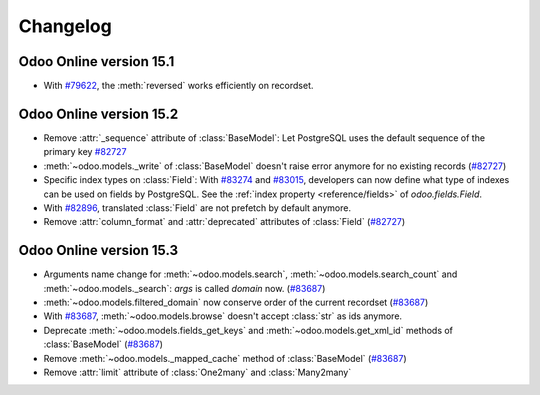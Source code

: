 .. _reference/orm/changelog:

=========
Changelog
=========

Odoo Online version 15.1
========================

- With `#79622 <https://github.com/odoo/odoo/pull/79622>`_, the :meth:`reversed` works efficiently on recordset.

Odoo Online version 15.2
========================

- Remove :attr:`_sequence` attribute of :class:`BaseModel`:  Let PostgreSQL uses the default sequence of the primary key
  `#82727 <https://github.com/odoo/odoo/pull/82727>`_
- :meth:`~odoo.models._write` of :class:`BaseModel` doesn't raise error anymore for no existing records (`#82727 <https://github.com/odoo/odoo/pull/82727>`_)
- Specific index types on :class:`Field`:  With `#83274 <https://github.com/odoo/odoo/pull/83274>`_ and
  `#83015 <https://github.com/odoo/odoo/pull/83015>`_, developers can now define what type of
  indexes can be used on fields by PostgreSQL. See the :ref:`index property <reference/fields>` of
  `odoo.fields.Field`.
- With `#82896 <https://github.com/odoo/odoo/pull/82896>`_, translated :class:`Field` are not prefetch by default anymore.
- Remove :attr:`column_format` and :attr:`deprecated` attributes of :class:`Field` (`#82727 <https://github.com/odoo/odoo/pull/82727>`_)

Odoo Online version 15.3
========================

- Arguments name change for :meth:`~odoo.models.search`, :meth:`~odoo.models.search_count`
  and :meth:`~odoo.models._search`:  `args` is called `domain` now. (`#83687 <https://github.com/odoo/odoo/pull/83687>`_)
- :meth:`~odoo.models.filtered_domain` now conserve order of the current recordset (`#83687 <https://github.com/odoo/odoo/pull/83687>`_)
- With `#83687 <https://github.com/odoo/odoo/pull/83687>`_, :meth:`~odoo.models.browse` doesn't accept :class:`str` as ids anymore.
- Deprecate :meth:`~odoo.models.fields_get_keys` and :meth:`~odoo.models.get_xml_id` methods of :class:`BaseModel` (`#83687 <https://github.com/odoo/odoo/pull/83687>`_)
- Remove :meth:`~odoo.models._mapped_cache` method of :class:`BaseModel` (`#83687 <https://github.com/odoo/odoo/pull/83687>`_)
- Remove :attr:`limit` attribute of :class:`One2many` and :class:`Many2many`